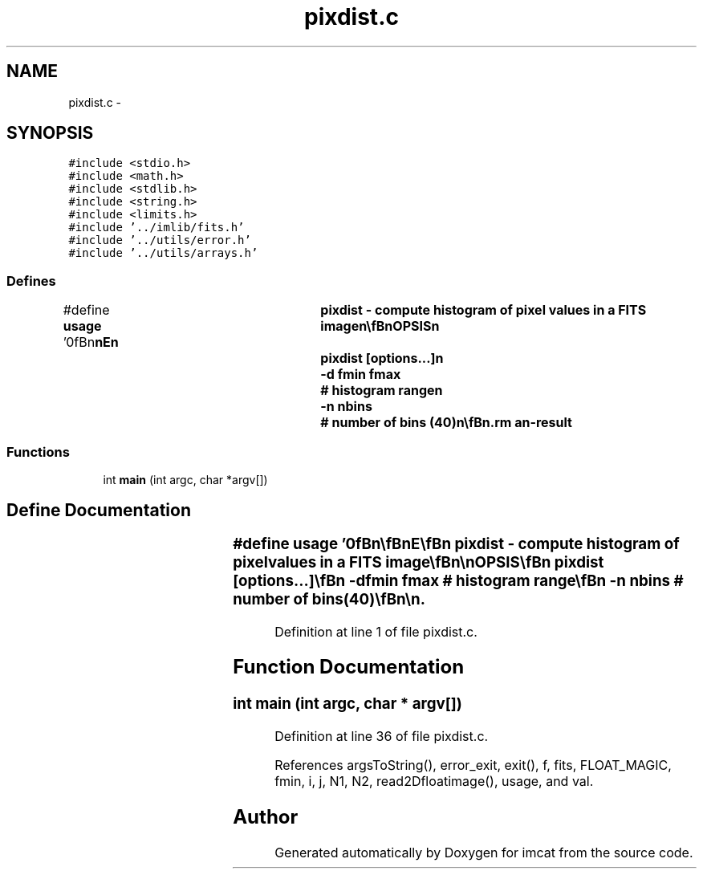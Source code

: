 .TH "pixdist.c" 3 "23 Dec 2003" "imcat" \" -*- nroff -*-
.ad l
.nh
.SH NAME
pixdist.c \- 
.SH SYNOPSIS
.br
.PP
\fC#include <stdio.h>\fP
.br
\fC#include <math.h>\fP
.br
\fC#include <stdlib.h>\fP
.br
\fC#include <string.h>\fP
.br
\fC#include <limits.h>\fP
.br
\fC#include '../imlib/fits.h'\fP
.br
\fC#include '../utils/error.h'\fP
.br
\fC#include '../utils/arrays.h'\fP
.br

.SS "Defines"

.in +1c
.ti -1c
.RI "#define \fBusage\fP   '\\n\\\fBn\fP\\\fBn\fP\\NAME\\\fBn\fP\\	pixdist - compute histogram of \fBpixel\fP values in \fBa\fP \fBFITS\fP image\\\fBn\fP\\\\\fBn\fP\\SYNOPSIS\\\fBn\fP\\	pixdist [\fBoptions\fP...]\\\fBn\fP\\		-\fBd\fP \fBfmin\fP \fBfmax\fP	# histogram range\\\fBn\fP\\		-\fBn\fP nbins	# \fBnumber\fP of bins (40)\\\fBn\fP\\\\\fBn\fP\\DESCRIPTION\\\fBn\fP\\	\\'pixdist\\' generates \fBa\fP histogram of \fBpixel\fP values from \fBa\fP \fBfits\fP image.\\\fBn\fP\\	Use -\fBd\fP option to specify range of pixvalues (default = \fBfmin\fP \fBfmax\fP)\\\fBn\fP\\	Use -\fBn\fP option to specify \fBnumber\fP of bins.\\\fBn\fP\\\\\fBn\fP\\	Output is \fBa\fP lc-format catalogue with \fBobject\fP items f, \fBn\fP\\\fBn\fP\\	giving the bin center and count\\\fBn\fP\\	and with header items overcount, undercount \\\fBn\fP\\	giving the count of pixels outside the histogram range.\\\fBn\fP\\\\\fBn\fP\\AUTHOR\\\fBn\fP\\	Nick Kaiser:  kaiser@cita.utoronto.ca\\\fBn\fP\\\\\fBn\fP\\\fBn\fP\\\fBn\fP'"
.br
.in -1c
.SS "Functions"

.in +1c
.ti -1c
.RI "int \fBmain\fP (int argc, char *argv[])"
.br
.in -1c
.SH "Define Documentation"
.PP 
.SS "#define \fBusage\fP   '\\n\\\fBn\fP\\\fBn\fP\\NAME\\\fBn\fP\\	pixdist - compute histogram of \fBpixel\fP values in \fBa\fP \fBFITS\fP image\\\fBn\fP\\\\\fBn\fP\\SYNOPSIS\\\fBn\fP\\	pixdist [\fBoptions\fP...]\\\fBn\fP\\		-\fBd\fP \fBfmin\fP \fBfmax\fP	# histogram range\\\fBn\fP\\		-\fBn\fP nbins	# \fBnumber\fP of bins (40)\\\fBn\fP\\\\\fBn\fP\\DESCRIPTION\\\fBn\fP\\	\\'pixdist\\' generates \fBa\fP histogram of \fBpixel\fP values from \fBa\fP \fBfits\fP image.\\\fBn\fP\\	Use -\fBd\fP option to specify range of pixvalues (default = \fBfmin\fP \fBfmax\fP)\\\fBn\fP\\	Use -\fBn\fP option to specify \fBnumber\fP of bins.\\\fBn\fP\\\\\fBn\fP\\	Output is \fBa\fP lc-format catalogue with \fBobject\fP items f, \fBn\fP\\\fBn\fP\\	giving the bin center and count\\\fBn\fP\\	and with header items overcount, undercount \\\fBn\fP\\	giving the count of pixels outside the histogram range.\\\fBn\fP\\\\\fBn\fP\\AUTHOR\\\fBn\fP\\	Nick Kaiser:  kaiser@cita.utoronto.ca\\\fBn\fP\\\\\fBn\fP\\\fBn\fP\\\fBn\fP'"
.PP
Definition at line 1 of file pixdist.c.
.SH "Function Documentation"
.PP 
.SS "int main (int argc, char * argv[])"
.PP
Definition at line 36 of file pixdist.c.
.PP
References argsToString(), error_exit, exit(), f, fits, FLOAT_MAGIC, fmin, i, j, N1, N2, read2Dfloatimage(), usage, and val.
.SH "Author"
.PP 
Generated automatically by Doxygen for imcat from the source code.
